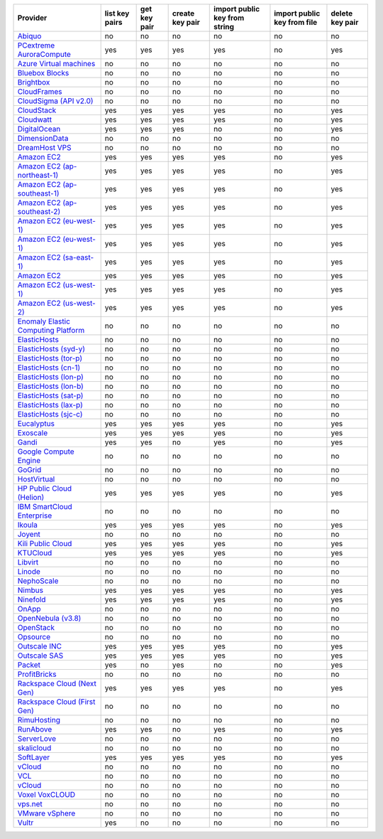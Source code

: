 .. NOTE: This file has been generated automatically using generate_provider_feature_matrix_table.py script, don't manually edit it

===================================== ============== ============ =============== ============================= =========================== ===============
Provider                              list key pairs get key pair create key pair import public key from string import public key from file delete key pair
===================================== ============== ============ =============== ============================= =========================== ===============
`Abiquo`_                             no             no           no              no                            no                          no
`PCextreme AuroraCompute`_            yes            yes          yes             yes                           no                          yes
`Azure Virtual machines`_             no             no           no              no                            no                          no
`Bluebox Blocks`_                     no             no           no              no                            no                          no
`Brightbox`_                          no             no           no              no                            no                          no
`CloudFrames`_                        no             no           no              no                            no                          no
`CloudSigma (API v2.0)`_              no             no           no              no                            no                          no
`CloudStack`_                         yes            yes          yes             yes                           no                          yes
`Cloudwatt`_                          yes            yes          yes             yes                           no                          yes
`DigitalOcean`_                       yes            yes          yes             no                            no                          yes
`DimensionData`_                      no             no           no              no                            no                          no
`DreamHost VPS`_                      no             no           no              no                            no                          no
`Amazon EC2`_                         yes            yes          yes             yes                           no                          yes
`Amazon EC2 (ap-northeast-1)`_        yes            yes          yes             yes                           no                          yes
`Amazon EC2 (ap-southeast-1)`_        yes            yes          yes             yes                           no                          yes
`Amazon EC2 (ap-southeast-2)`_        yes            yes          yes             yes                           no                          yes
`Amazon EC2 (eu-west-1)`_             yes            yes          yes             yes                           no                          yes
`Amazon EC2 (eu-west-1)`_             yes            yes          yes             yes                           no                          yes
`Amazon EC2 (sa-east-1)`_             yes            yes          yes             yes                           no                          yes
`Amazon EC2`_                         yes            yes          yes             yes                           no                          yes
`Amazon EC2 (us-west-1)`_             yes            yes          yes             yes                           no                          yes
`Amazon EC2 (us-west-2)`_             yes            yes          yes             yes                           no                          yes
`Enomaly Elastic Computing Platform`_ no             no           no              no                            no                          no
`ElasticHosts`_                       no             no           no              no                            no                          no
`ElasticHosts (syd-y)`_               no             no           no              no                            no                          no
`ElasticHosts (tor-p)`_               no             no           no              no                            no                          no
`ElasticHosts (cn-1)`_                no             no           no              no                            no                          no
`ElasticHosts (lon-p)`_               no             no           no              no                            no                          no
`ElasticHosts (lon-b)`_               no             no           no              no                            no                          no
`ElasticHosts (sat-p)`_               no             no           no              no                            no                          no
`ElasticHosts (lax-p)`_               no             no           no              no                            no                          no
`ElasticHosts (sjc-c)`_               no             no           no              no                            no                          no
`Eucalyptus`_                         yes            yes          yes             yes                           no                          yes
`Exoscale`_                           yes            yes          yes             yes                           no                          yes
`Gandi`_                              yes            yes          no              yes                           no                          yes
`Google Compute Engine`_              no             no           no              no                            no                          no
`GoGrid`_                             no             no           no              no                            no                          no
`HostVirtual`_                        no             no           no              no                            no                          no
`HP Public Cloud (Helion)`_           yes            yes          yes             yes                           no                          yes
`IBM SmartCloud Enterprise`_          no             no           no              no                            no                          no
`Ikoula`_                             yes            yes          yes             yes                           no                          yes
`Joyent`_                             no             no           no              no                            no                          no
`Kili Public Cloud`_                  yes            yes          yes             yes                           no                          yes
`KTUCloud`_                           yes            yes          yes             yes                           no                          yes
`Libvirt`_                            no             no           no              no                            no                          no
`Linode`_                             no             no           no              no                            no                          no
`NephoScale`_                         no             no           no              no                            no                          no
`Nimbus`_                             yes            yes          yes             yes                           no                          yes
`Ninefold`_                           yes            yes          yes             yes                           no                          yes
`OnApp`_                              no             no           no              no                            no                          no
`OpenNebula (v3.8)`_                  no             no           no              no                            no                          no
`OpenStack`_                          no             no           no              no                            no                          no
`Opsource`_                           no             no           no              no                            no                          no
`Outscale INC`_                       yes            yes          yes             yes                           no                          yes
`Outscale SAS`_                       yes            yes          yes             yes                           no                          yes
`Packet`_                             yes            no           yes             no                            no                          yes
`ProfitBricks`_                       no             no           no              no                            no                          no
`Rackspace Cloud (Next Gen)`_         yes            yes          yes             yes                           no                          yes
`Rackspace Cloud (First Gen)`_        no             no           no              no                            no                          no
`RimuHosting`_                        no             no           no              no                            no                          no
`RunAbove`_                           yes            yes          no              yes                           no                          yes
`ServerLove`_                         no             no           no              no                            no                          no
`skalicloud`_                         no             no           no              no                            no                          no
`SoftLayer`_                          yes            yes          yes             yes                           no                          yes
`vCloud`_                             no             no           no              no                            no                          no
`VCL`_                                no             no           no              no                            no                          no
`vCloud`_                             no             no           no              no                            no                          no
`Voxel VoxCLOUD`_                     no             no           no              no                            no                          no
`vps.net`_                            no             no           no              no                            no                          no
`VMware vSphere`_                     no             no           no              no                            no                          no
`Vultr`_                              yes            no           no              no                            no                          no
===================================== ============== ============ =============== ============================= =========================== ===============

.. _`Abiquo`: http://www.abiquo.com/
.. _`PCextreme AuroraCompute`: https://www.pcextreme.nl/en/aurora/compute
.. _`Azure Virtual machines`: http://azure.microsoft.com/en-us/services/virtual-machines/
.. _`Bluebox Blocks`: http://bluebox.net
.. _`Brightbox`: http://www.brightbox.co.uk/
.. _`CloudFrames`: http://www.cloudframes.net/
.. _`CloudSigma (API v2.0)`: http://www.cloudsigma.com/
.. _`CloudStack`: http://cloudstack.org/
.. _`Cloudwatt`: https://www.cloudwatt.com/
.. _`DigitalOcean`: https://www.digitalocean.com
.. _`DimensionData`: http://www.dimensiondata.com/
.. _`DreamHost VPS`: http://dreamhost.com/
.. _`Amazon EC2`: http://aws.amazon.com/ec2/
.. _`Amazon EC2 (ap-northeast-1)`: http://aws.amazon.com/ec2/
.. _`Amazon EC2 (ap-southeast-1)`: http://aws.amazon.com/ec2/
.. _`Amazon EC2 (ap-southeast-2)`: http://aws.amazon.com/ec2/
.. _`Amazon EC2 (eu-west-1)`: http://aws.amazon.com/ec2/
.. _`Amazon EC2 (eu-west-1)`: http://aws.amazon.com/ec2/
.. _`Amazon EC2 (sa-east-1)`: http://aws.amazon.com/ec2/
.. _`Amazon EC2`: http://aws.amazon.com/ec2/
.. _`Amazon EC2 (us-west-1)`: http://aws.amazon.com/ec2/
.. _`Amazon EC2 (us-west-2)`: http://aws.amazon.com/ec2/
.. _`Enomaly Elastic Computing Platform`: http://www.enomaly.com/
.. _`ElasticHosts`: http://www.elastichosts.com/
.. _`ElasticHosts (syd-y)`: http://www.elastichosts.com/
.. _`ElasticHosts (tor-p)`: http://www.elastichosts.com/
.. _`ElasticHosts (cn-1)`: http://www.elastichosts.com/
.. _`ElasticHosts (lon-p)`: http://www.elastichosts.com/
.. _`ElasticHosts (lon-b)`: http://www.elastichosts.com/
.. _`ElasticHosts (sat-p)`: http://www.elastichosts.com/
.. _`ElasticHosts (lax-p)`: http://www.elastichosts.com/
.. _`ElasticHosts (sjc-c)`: http://www.elastichosts.com/
.. _`Eucalyptus`: http://www.eucalyptus.com/
.. _`Exoscale`: https://www.exoscale.ch/
.. _`Gandi`: http://www.gandi.net/
.. _`Google Compute Engine`: https://cloud.google.com/
.. _`GoGrid`: http://www.gogrid.com/
.. _`HostVirtual`: http://www.hostvirtual.com
.. _`HP Public Cloud (Helion)`: http://www.hpcloud.com/
.. _`IBM SmartCloud Enterprise`: http://ibm.com/services/us/en/cloud-enterprise/
.. _`Ikoula`: http://express.ikoula.co.uk/cloudstack
.. _`Joyent`: http://www.joyentcloud.com
.. _`Kili Public Cloud`: http://kili.io/
.. _`KTUCloud`: https://ucloudbiz.olleh.com/
.. _`Libvirt`: http://libvirt.org/
.. _`Linode`: http://www.linode.com/
.. _`NephoScale`: http://www.nephoscale.com
.. _`Nimbus`: http://www.nimbusproject.org/
.. _`Ninefold`: http://ninefold.com/
.. _`OnApp`: http://onapp.com/
.. _`OpenNebula (v3.8)`: http://opennebula.org/
.. _`OpenStack`: http://openstack.org/
.. _`Opsource`: http://www.opsource.net/
.. _`Outscale INC`: http://www.outscale.com
.. _`Outscale SAS`: http://www.outscale.com
.. _`Packet`: http://www.packet.net/
.. _`ProfitBricks`: http://www.profitbricks.com
.. _`Rackspace Cloud (Next Gen)`: http://www.rackspace.com
.. _`Rackspace Cloud (First Gen)`: http://www.rackspace.com
.. _`RimuHosting`: http://rimuhosting.com/
.. _`RunAbove`: https://www.runabove.com/
.. _`ServerLove`: http://www.serverlove.com/
.. _`skalicloud`: http://www.skalicloud.com/
.. _`SoftLayer`: http://www.softlayer.com/
.. _`vCloud`: http://www.vmware.com/products/vcloud/
.. _`VCL`: http://incubator.apache.org/vcl/
.. _`vCloud`: http://www.vmware.com/products/vcloud/
.. _`Voxel VoxCLOUD`: http://www.voxel.net/
.. _`vps.net`: http://vps.net/
.. _`VMware vSphere`: http://www.vmware.com/products/vsphere/
.. _`Vultr`: https://www.vultr.com
